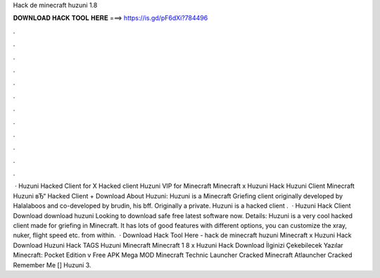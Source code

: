 Hack de minecraft huzuni 1.8

𝐃𝐎𝐖𝐍𝐋𝐎𝐀𝐃 𝐇𝐀𝐂𝐊 𝐓𝐎𝐎𝐋 𝐇𝐄𝐑𝐄 ===> https://is.gd/pF6dXi?784496

.

.

.

.

.

.

.

.

.

.

.

.

 · Huzuni Hacked Client for X Hacked client Huzuni VIP for Minecraft Minecraft x Huzuni Hack Huzuni Client Minecraft Huzuni вЂ“ Hacked Client + Download About Huzuni: Huzuni is a Minecraft Griefing client originally developed by Halalaboos and co-developed by brudin, his bff. Originally a private. Huzuni is a hacked client .  · Huzuni Hack Client Download download huzuni Looking to download safe free latest software now. Details: Huzuni is a very cool hacked client made for griefing in Minecraft. It has lots of good features with different options, you can customize the xray, nuker, flight speed etc. from within.  · Download Hack Tool Here -  hack de minecraft huzuni Minecraft x Huzuni Hack Download Huzuni Hack TAGS Huzuni Minecraft Minecraft 1 8 x Huzuni Hack Download İlginizi Çekebilecek Yazılar Minecraft: Pocket Edition v Free APK Mega MOD Minecraft Technic Launcher Cracked Minecraft Atlauncher Cracked Remember Me [] Huzuni 3.